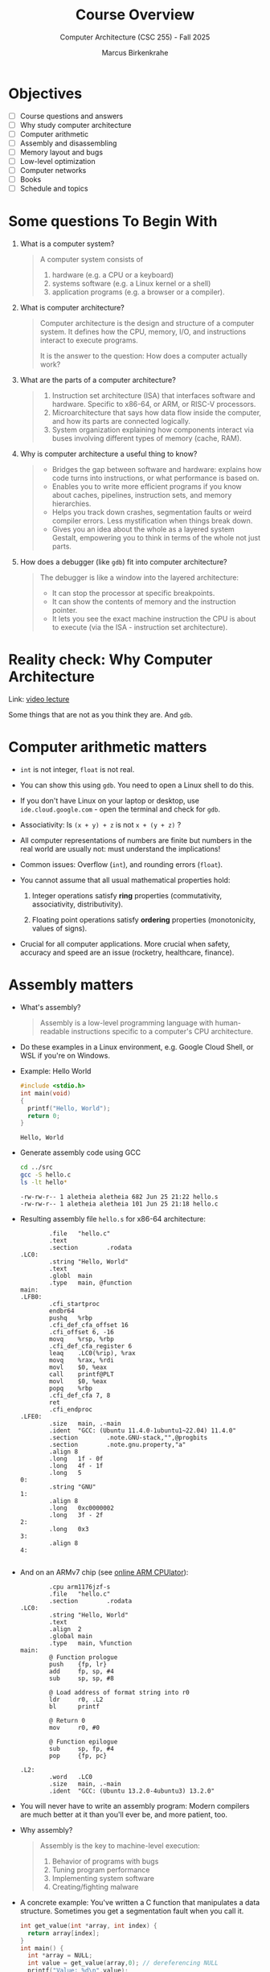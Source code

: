 #+TITLE:Course Overview
#+AUTHOR:Marcus Birkenkrahe
#+SUBTITLE:Computer Architecture (CSC 255) - Fall 2025
#+STARTUP: overview hideblocks indent
#+OPTIONS: toc:1 num:1 ^:nil
#+PROPERTY: header-args:R :session *R* :results output :exports both :noweb yes
#+PROPERTY: header-args:python :session *Python* :results output :exports both :noweb yes
#+PROPERTY: header-args:C :main yes :includes <stdio.h> <stdlib.h> <string.h> <time.h> :results output :exports both :noweb yes
#+PROPERTY: header-args:C++ :main yes :includes <iostream> :results output :exports both :noweb yes
* Objectives
#+attr_html: :width 400px :float nil:
[[../img/cover.png]]

- [ ] Course questions and answers
- [ ] Why study computer architecture
- [ ] Computer arithmetic
- [ ] Assembly and disassembling
- [ ] Memory layout and bugs
- [ ] Low-level optimization
- [ ] Computer networks
- [ ] Books
- [ ] Schedule and topics

* Some questions To Begin With

1) What is a computer system?
   #+begin_quote
   A computer system consists of
   1. hardware (e.g. a CPU or a keyboard)
   2. systems software (e.g. a Linux kernel or a shell)
   3. application programs (e.g. a browser or a compiler).
   #+end_quote

2) What is computer architecture?
   #+begin_quote
   Computer architecture is the design and structure of a computer
   system. It defines how the CPU, memory, I/O, and instructions
   interact to execute programs.

   It is the answer to the question: How does a computer actually
   work?
   #+end_quote

3) What are the parts of a computer architecture?
   #+begin_quote
   1. Instruction set architecture (ISA) that interfaces software and
      hardware. Specific to x86-64, or ARM, or RISC-V processors.
   2. Microarchitecture that says how data flow inside the computer,
      and how its parts are connected logically.
   3. System organization explaining how components interact via buses
      involving different types of memory (cache, RAM).
   #+end_quote

4) Why is computer architecture a useful thing to know?
   #+begin_quote
   - Bridges the gap between software and hardware: explains how code
     turns into instructions, or what performance is based on.
   - Enables you to write more efficient programs if you know about
     caches, pipelines, instruction sets, and memory hierarchies.
   - Helps you track down crashes, segmentation faults or weird
     compiler errors. Less mystification when things break down.
   - Gives you an idea about the whole as a layered system Gestalt,
     empowering you to think in terms of the whole not just parts.
   #+end_quote

5) How does a debugger (like ~gdb~) fit into computer architecture?
   #+begin_quote
   The debugger is like a window into the layered architecture:
   - It can stop the processor at specific breakpoints.
   - It can show the contents of memory and the instruction pointer.
   - It lets you see the exact machine instruction the CPU is about to
     execute (via the ISA - instruction set architecture).
   #+end_quote

* Reality check: Why Computer Architecture

Link: [[https://scs.hosted.panopto.com/Panopto/Pages/Viewer.aspx?id=d8c83d3a-8074-4afe-ae3b-693e2250999a][video lecture]]

Some things that are not as you think they are. And ~gdb~.

* Computer arithmetic matters

- ~int~ is not integer, ~float~ is not real.

- You can show this using ~gdb~. You need to open a Linux shell to do
  this.

- If you don't have Linux on your laptop or desktop, use
  =ide.cloud.google.com= - open the terminal and check for ~gdb~.

- Associativity: Is =(x + y) + z= is not =x + (y + z)= ?

- All computer representations of numbers are finite but numbers in
  the real world are usually not: must understand the implications!

- Common issues: Overflow (~int~), and rounding errors (~float~).

- You cannot assume that all usual mathematical properties hold:

  1) Integer operations satisfy *ring* properties (commutativity,
     associativity, distributivity).

  2) Floating point operations satisfy *ordering* properties
     (monotonicity, values of signs).

- Crucial for all computer applications. More crucial when safety,
  accuracy and speed are an issue (rocketry, healthcare, finance).

* Assembly matters

- What's assembly?
  #+begin_quote
  Assembly is a low-level programming language with human-readable
  instructions specific to a computer's CPU architecture.
  #+end_quote

- Do these examples in a Linux environment, e.g. Google Cloud Shell,
  or WSL if you're on Windows.

- Example: Hello World
  #+begin_src C :tangle ../src/hello.c
    #include <stdio.h>
    int main(void)
    {
      printf("Hello, World");
      return 0;
    }
  #+end_src

  #+RESULTS:
  : Hello, World

- Generate assembly code using GCC
  #+begin_src bash :results output :exports both
    cd ../src
    gcc -S hello.c
    ls -lt hello*
  #+end_src

  #+RESULTS:
  : -rw-rw-r-- 1 aletheia aletheia 682 Jun 25 21:22 hello.s
  : -rw-rw-r-- 1 aletheia aletheia 101 Jun 25 21:18 hello.c

- Resulting assembly file ~hello.s~ for x86-64 architecture:
  #+begin_example
        .file   "hello.c"
        .text
        .section        .rodata
.LC0:
        .string "Hello, World"
        .text
        .globl  main
        .type   main, @function
main:
.LFB0:
        .cfi_startproc
        endbr64
        pushq   %rbp
        .cfi_def_cfa_offset 16
        .cfi_offset 6, -16
        movq    %rsp, %rbp
        .cfi_def_cfa_register 6
        leaq    .LC0(%rip), %rax
        movq    %rax, %rdi
        movl    $0, %eax
        call    printf@PLT
        movl    $0, %eax
        popq    %rbp
        .cfi_def_cfa 7, 8
        ret
        .cfi_endproc
.LFE0:
        .size   main, .-main
        .ident  "GCC: (Ubuntu 11.4.0-1ubuntu1~22.04) 11.4.0"
        .section        .note.GNU-stack,"",@progbits
        .section        .note.gnu.property,"a"
        .align 8
        .long   1f - 0f
        .long   4f - 1f
        .long   5
0:
        .string "GNU"
1:
        .align 8
        .long   0xc0000002
        .long   3f - 2f
2:
        .long   0x3
3:
        .align 8
4:

  #+end_example

- And on an ARMv7 chip (see [[https://cpulator.01xz.net/?sys=arm][online ARM CPUlator]]):
  #+begin_example
        .cpu arm1176jzf-s
        .file   "hello.c"
        .section        .rodata
.LC0:
        .string "Hello, World"
        .text
        .align  2
        .global main
        .type   main, %function
main:
        @ Function prologue
        push    {fp, lr}
        add     fp, sp, #4
        sub     sp, sp, #8

        @ Load address of format string into r0
        ldr     r0, .L2
        bl      printf

        @ Return 0
        mov     r0, #0

        @ Function epilogue
        sub     sp, fp, #4
        pop     {fp, pc}

.L2:
        .word   .LC0
        .size   main, .-main
        .ident  "GCC: (Ubuntu 13.2.0-4ubuntu3) 13.2.0"
  #+end_example

- You will never have to write an assembly program: Modern compilers
  are much better at it than you'll ever be, and more patient, too.

- Why assembly?
  #+begin_quote
  Assembly is the key to machine-level execution:
  1. Behavior of programs with bugs
  2. Tuning program performance
  3. Implementing system software
  4. Creating/fighting malware
  #+end_quote

- A concrete example: You've written a C function that manipulates a
  data structure. Sometimes you get a segmentation fault when you call
  it.

  #+begin_src C :tangle ../src/segfault.c :main no :includes <stdio.h> <stdlib.h> <string.h> :results output :exports both :noweb yes
    int get_value(int *array, int index) {
      return array[index];
    }
    int main() {
      int *array = NULL;
      int value = get_value(array,0); // dereferencing NULL
      printf("Value: %d\n",value);
      return 0;
    }
  #+end_src

  #+RESULTS:

- Compile this with debugging information using ~gcc -g~:
  #+begin_src bash :results output :exports both
    cd ../src
    gcc -g -o segfault segfault.c
    ls -l segfault*
  #+end_src

  #+RESULTS:
  : -rwxrwxr-x 1 marcus marcus 17408 Aug 25 14:50 segfault
  : -rw-rw-r-- 1 marcus marcus   264 Aug 25 14:50 segfault.c

- Run the program inside ~gdb~ and disassemble it to see the machine
  instructions:
  #+begin_src bash :results output :exports both
    cd ../src
    gdb -ex run -ex "disassemble get_value" -ex bt -ex quit ./segfault
  #+end_src

- Relevant output:
  #+begin_example
  Program received signal SIGSEGV, Segmentation fault.
  0x000055555555516c in get_value (a=0x0, n=0) at segfault.c:11
  11      return a[n];
  Dump of assembler code for function get_value:
     0x0000555555555149 <+0>:   endbr64
     0x000055555555514d <+4>:   push   %rbp
     0x000055555555514e <+5>:   mov    %rsp,%rbp
     0x0000555555555151 <+8>:   mov    %rdi,-0x8(%rbp)
     0x0000555555555155 <+12>:  mov    %esi,-0xc(%rbp)
     0x0000555555555158 <+15>:  mov    -0xc(%rbp),%eax
     0x000055555555515b <+18>:  cltq
     0x000055555555515d <+20>:  lea    0x0(,%rax,4),%rdx
     0x0000555555555165 <+28>:  mov    -0x8(%rbp),%rax
     0x0000555555555169 <+32>:  add    %rdx,%rax
  => 0x000055555555516c <+35>:  mov    (%rax),%eax
     0x000055555555516e <+37>:  pop    %rbp
     0x000055555555516f <+38>:  ret
  End of assembler dump.
  #0  0x000055555555516c in get_value (a=0x0, n=0) at segfault.c:11
  #1  0x0000555555555195 in main () at segfault.c:15
  #+end_example

- The segmentation fault originates at the following instruction: It
  attempts to read from the memory address stored in the register
  =%rax= - if it is ~NULL~ (~0x0~) or invalid, dereferencing it cause
  'segmentation fault'.
  #+begin_example asm
            => 0x000055555555516c <+35>:        mov    (%rax),%eax
  #+end_example

- Let's break down the instructions:
  1. +20 — compute offset:
     #+begin_example asm
     lea 0x0(,%rax,4),%rdx
     #+end_example
     - =%rax= contains =index=.
     - =lea= computes =index * 4= and stores it in =%rdx=.

  2. +28 — load base pointer
     #+begin_example asm
     mov -0x8(%rbp),%rax
     #+end_example
     - Retrieves =array= pointer from the stack.

  3. +32 — add offset to base
     #+begin_example asm
     add %rdx,%rax
     #+end_example
     - =%rax= now points to =array[index]=.

  4. +35 — faulting instruction
     #+begin_example asm
     mov (%rax),%eax
     #+end_example
     - Attempts to read the int at =array[index]= → causes segfault if
       =%rax= is invalid.

- You can also enter ~gdb~ interactively (=M-x gdb= in the =src/= directory:
  #+begin_example
  (gdb) run
  (gdb) disassemble
  (gb) info registers rax
  #+end_example

- We will spend more time understanding disassembled code than writing
  assembler (which machines are much better at).

* Memory matters

- Reasons:
  1) RAM (Random Access Memory) is an unphysical abstraction.
  2) Memory is not unbounded: It must be allocated and managed.
  3) Memory reference bugs are especially pernicious.
  4) Memory performance is not uniform across computer architectures.

- Here is a memory referencing bug example[fn:1]:
  #+begin_src C :tangle ../src/memory.c
    typedef struct {
      int a[2];
      double d;
    } struct_t;

    double fun(int i) {
      volatile struct_t s;
      s.d = 3.14;
      s.a[i] = 1073741824; // possibly out of bounds
      return s.d;
    }

    int main() {
      printf("%.12f \n", fun(0));
      printf("%.12f \n", fun(1));
      printf("%.12f \n", fun(2));
      printf("%.12f \n", fun(3));
      printf("%.12f \n", fun(4));
      // fun(6) leads to "segmentation fault"
      return 0;
    }
  #+end_src

  #+RESULTS:
  : 3.140000000000
  : 3.140000000000
  : 3.139999866486
  : 2.000000610352
  : 3.140000000000

- Explanation: Memory corruption due to out-of-bounds access. =s.a[i]=
  writes past the end of the array stack for i > 1 and overwrites
  parts of the adjacent =s.d=. For i>5, the OS protects memory.

  #+attr_html: :width 600px :float nil:
  #+caption: Source: Bryant/O'Halloran (2016)
  [[../img/memory.png]]

- To debug errors like these, you can use ~valgrind~, which is a virtual
  machine used mostly to debug memory errors on Linux systems. Its
  most popular tool is ~memcheck~.

* Low-level optimization matters

- You cannot improve performance without system understanding.

- Code optimization must be done at multiple levels:
  1) Algorithm (Big-O)
  2) Data representation (picking data structures)
  3) Procedures (program functions)
  4) Loops (iteration)

- Example: The functions =copyij= and =copyji= do the same thing exactly -
  copy a matrix from =src= to =dst=. Can you spot the difference?

  #+name: copyij_copyji
  #+begin_src C :results none :main no :includes
    void copyij(int src[2048][2048], // source matrix
                int dst[2048][2048]) // target matrix
    {
      int i,j;
      for (i = 0; i < 2048; i++)
        for (j = 0; j < 2048; j++)
          dst[i][j] = src[i][j];    // copy matrix
    }

    void copyji(int src[2048][2048], // source matrix
                int dst[2048][2048]) // target matrix
    {
      int i,j;
      for (j = 0; j < 2048; j++)
        for (i = 0; i < 2048; i++)
          dst[i][j] = src[i][j];    // copy matrix
    }
  #+end_src

- Do you think these two perform differently? Let's test this:
  #+begin_src C :noweb yes :tangle ../src/copy.c :main no
    <<copyij_copyji>>

    int main() {
      static int src[2048][2048], dst1[2048][2048], dst2[2048][2048];
      clock_t start, end;

      // Initialize source matrix
      for (int i = 0; i < 2048; i++)
        for (int j = 0; j < 2048; j++)
          src[i][j] = i + j;

      // Test copyij
      start = clock();
      copyij(src,dst1);
      end = clock();
      printf("copyij time: %.6f seconds.\n", (double)(end - start) / CLOCKS_PER_SEC);


      // Test copyji
      start = clock();
      copyji(src,dst2);
      end = clock();
      
      // checksum to prohibit the compiler from optimizing
      printf("copyji time: %.6f seconds.\n", (double)(end - start) / CLOCKS_PER_SEC);

      return 0;
      }
  #+end_src

  #+RESULTS:
  : copyij time: 0.007474 seconds.
  : copyji time: 0.051486 seconds.

- The two difference sit at different positions in the memory access
  pattern:
  #+attr_html: :width 600px :float nil:
  [[../img/copy.png]]

  =copyij= (row-major traversal) uses the memory layout (rows are
  contingent in memory). This minimizes cache misses (when the CPU
  tries to access data that is not in the cache and instead fetches it
  from slower memory).

  =copyji= (column-major) jumps from one row to the next. The memory
  access is strided - between consecutive accesses, many memory
  addresses are skipped. This results in more cache misses and poorer
  performance.

* Computer networks matter

- The input/output system is critical to program performance, and also
  to the file management (the computer talking to itself)

- Many applications are networked and require concurrency (things
  happening in parellel), coping with unreliable media, and different
  platforms.

- Standard libraries try to steel programs against network issues but
  to use their tools you need to understand file stream architecture.

- Example: Computers use sockets (~man socket(2)~) as endpoints for
  communication.

  1. Sockets are file descriptors (everything in UNIX is a file). The
     socket is backed by a kernel structure like a file ~inode(7)~.

  2. Sockets depend on interrupt-driven I/O and memory-mapped
     communication. The kernel's interrupt calls and its memory are
     hardware-level structures.

  3. Calling a ~socket(2)~ or a file with ~write(2)~ involves a system
     call, which switches context from user to kernel space. This
     separation is hardware-protected and part of the CPU design.

* Sources

Ordered according to ease of access and depth of discussion. See
[[https://mail.google.com/chat/u/0/#chat/space/AAQAQdCVYB0][Google Chat]] for additional information, clips, articles etc. (Let me
know if you do [not] wish to be added to the chat.)

1. Scott, J. Clark. *But How Do It Know? - The Basic Principles of
   Computers for Everyone*. CreateSpace, 2009.

2. Plantz, Robert. *Introduction to Computer Organization: ARM
   Edition*. No Starch Press, 2025. ISBN: 9781718503124.

3. Fox, Charles. *Computer Architecture*. No Starch
   Press, 2024. ISBN: 9781718502864.

4. Hyde, Randall. *The Art of ARM Assembly, Vol 1: 64-Bit ARM Machine
   Organization and Programming*. No Starch Press, 2025.

5. Bryant, Randal E., and David R. O’Hallaron. *Computer Systems: A
   Programmer’s Perspective*. 3rd ed., Pearson, 2016. ISBN:
   9780134092669. Also known as: [[http://csapp.cs.cmu.edu/3e/home.html][CS:APP]].

6. Duntemann, Jeff. *x64 *Assembly Language Step-by-Step: Programming
   with Linux*. 4th ed., Wiley, 2023. ISBN: 9781394155255.

7. Dumas II, Joseph D. *Computer Architecture: Fundamentals and
   Principles of Computer Design*. 2nd ed., CRC Press, 2017. ISBN:
   9781498772716.

8. McGowan, Ross. *Design a CPU: Learn Computer Architecture by
   Building Your Own*. Udemy, 2024. Available at:
   [[https://www.udemy.com/course/design-a-cpu/][udemy.com/course/design-a-cpu/]] - based on Scott (2009).

* Schedule and topics

| Week | CSC 255 Course Schedule                                  |
|------+----------------------------------------------------------|
|    1 | Introduction to Computer Systems + Architecture Overview |
|    2 | Memory, Assembly, and Debugging (gdb, stack/heap, cache) |
|    3 | OS Abstractions: Processes, Threads, I/O, Virtual Memory |
|    4 | N2T Lecture: Boolean Logic, HDL syntax, simulator setup  |
|    5 | Project 1: Logic Gates                                   |
|    6 | N2T Lecture: Combinational Logic, ALU Design             |
|    7 | Project 2: ALU and combinational chips                   |
|    8 | N2T Lecture: Sequential Logic, memory abstraction        |
|    9 | Project 3: Flip-flops, registers, sequential circuits    |
|   10 | N2T Lecture: RAM, PC, memory systems                     |
|   11 | Project 4: Memory integration and testing                |
|   12 | N2T Lecture: CPU architecture and Hack instruction set   |
|   13 | Project 5: CPU construction                              |
|   14 | N2T Lecture: Assemblers, parsing, instruction formats    |
|   15 | Project 6: Assembler implementation + Hack demo          |

*Who*?
- You already have a foundation in digital logic (CSC 245).
- You know basic C (CSC 100/240).
- You want to learn architecture top-down and bottom-up.

*Why?* At many universities, CS architecture is a prerequisite for
application-oriented courses (and all 300-400 level
courses). Especially:

- Databases (CSC 330)
- Operating systems (CSC 420)

*Weak?*
- Hands-on engagement (LogiSim, HDL) delayed
- Late assembler project
- Split conceptual direction (top-down to bottom-up)

* Footnotes

[fn:1] The ~volatile~ keyword tells the compiler not to optimize a
variable. This is useful for shared variables in multi-threaded code.
